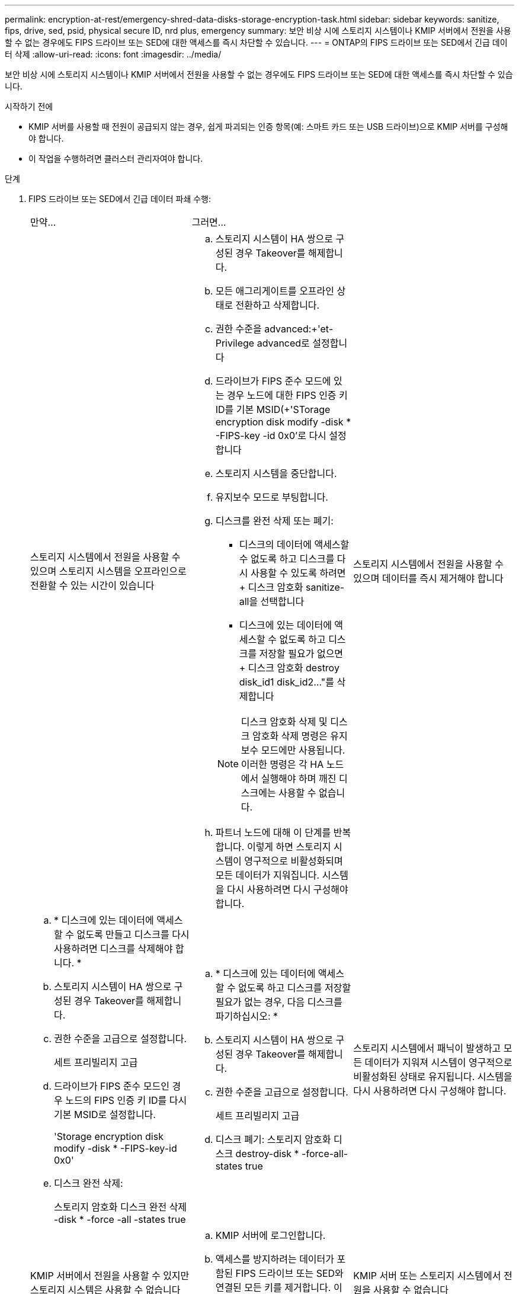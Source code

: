 ---
permalink: encryption-at-rest/emergency-shred-data-disks-storage-encryption-task.html 
sidebar: sidebar 
keywords: sanitize, fips, drive, sed, psid, physical secure ID, nrd plus, emergency 
summary: 보안 비상 시에 스토리지 시스템이나 KMIP 서버에서 전원을 사용할 수 없는 경우에도 FIPS 드라이브 또는 SED에 대한 액세스를 즉시 차단할 수 있습니다. 
---
= ONTAP의 FIPS 드라이브 또는 SED에서 긴급 데이터 삭제
:allow-uri-read: 
:icons: font
:imagesdir: ../media/


[role="lead"]
보안 비상 시에 스토리지 시스템이나 KMIP 서버에서 전원을 사용할 수 없는 경우에도 FIPS 드라이브 또는 SED에 대한 액세스를 즉시 차단할 수 있습니다.

.시작하기 전에
* KMIP 서버를 사용할 때 전원이 공급되지 않는 경우, 쉽게 파괴되는 인증 항목(예: 스마트 카드 또는 USB 드라이브)으로 KMIP 서버를 구성해야 합니다.
* 이 작업을 수행하려면 클러스터 관리자여야 합니다.


.단계
. FIPS 드라이브 또는 SED에서 긴급 데이터 파쇄 수행:
+
|===


| 만약... 2+| 그러면... 


 a| 
스토리지 시스템에서 전원을 사용할 수 있으며 스토리지 시스템을 오프라인으로 전환할 수 있는 시간이 있습니다
 a| 
.. 스토리지 시스템이 HA 쌍으로 구성된 경우 Takeover를 해제합니다.
.. 모든 애그리게이트를 오프라인 상태로 전환하고 삭제합니다.
.. 권한 수준을 advanced:+'et-Privilege advanced로 설정합니다
.. 드라이브가 FIPS 준수 모드에 있는 경우 노드에 대한 FIPS 인증 키 ID를 기본 MSID(+'STorage encryption disk modify -disk * -FIPS-key -id 0x0'로 다시 설정합니다
.. 스토리지 시스템을 중단합니다.
.. 유지보수 모드로 부팅합니다.
.. 디스크를 완전 삭제 또는 폐기:
+
*** 디스크의 데이터에 액세스할 수 없도록 하고 디스크를 다시 사용할 수 있도록 하려면 + 디스크 암호화 sanitize-all을 선택합니다
*** 디스크에 있는 데이터에 액세스할 수 없도록 하고 디스크를 저장할 필요가 없으면 + 디스크 암호화 destroy disk_id1 disk_id2…"를 삭제합니다


+

NOTE: 디스크 암호화 삭제 및 디스크 암호화 삭제 명령은 유지 보수 모드에만 사용됩니다. 이러한 명령은 각 HA 노드에서 실행해야 하며 깨진 디스크에는 사용할 수 없습니다.

.. 파트너 노드에 대해 이 단계를 반복합니다. 이렇게 하면 스토리지 시스템이 영구적으로 비활성화되며 모든 데이터가 지워집니다. 시스템을 다시 사용하려면 다시 구성해야 합니다.




 a| 
스토리지 시스템에서 전원을 사용할 수 있으며 데이터를 즉시 제거해야 합니다
 a| 
.. * 디스크에 있는 데이터에 액세스할 수 없도록 만들고 디스크를 다시 사용하려면 디스크를 삭제해야 합니다. *
.. 스토리지 시스템이 HA 쌍으로 구성된 경우 Takeover를 해제합니다.
.. 권한 수준을 고급으로 설정합니다.
+
세트 프리빌리지 고급

.. 드라이브가 FIPS 준수 모드인 경우 노드의 FIPS 인증 키 ID를 다시 기본 MSID로 설정합니다.
+
'Storage encryption disk modify -disk * -FIPS-key-id 0x0'

.. 디스크 완전 삭제:
+
스토리지 암호화 디스크 완전 삭제 -disk * -force -all -states true


 a| 
.. * 디스크에 있는 데이터에 액세스할 수 없도록 하고 디스크를 저장할 필요가 없는 경우, 다음 디스크를 파기하십시오: *
.. 스토리지 시스템이 HA 쌍으로 구성된 경우 Takeover를 해제합니다.
.. 권한 수준을 고급으로 설정합니다.
+
세트 프리빌리지 고급

.. 디스크 폐기: 스토리지 암호화 디스크 destroy-disk * -force-all-states true




 a| 
스토리지 시스템에서 패닉이 발생하고 모든 데이터가 지워져 시스템이 영구적으로 비활성화된 상태로 유지됩니다. 시스템을 다시 사용하려면 다시 구성해야 합니다.



 a| 
KMIP 서버에서 전원을 사용할 수 있지만 스토리지 시스템은 사용할 수 없습니다
 a| 
.. KMIP 서버에 로그인합니다.
.. 액세스를 방지하려는 데이터가 포함된 FIPS 드라이브 또는 SED와 연결된 모든 키를 제거합니다. 이렇게 하면 스토리지 시스템에서 디스크 암호화 키에 액세스할 수 없습니다.




 a| 
KMIP 서버 또는 스토리지 시스템에서 전원을 사용할 수 없습니다
 a| 
KMIP 서버용 인증 항목(예: 스마트 카드)을 제거합니다. 이렇게 하면 스토리지 시스템에서 디스크 암호화 키에 액세스할 수 없습니다.

|===
+
이 절차에서 설명하는 명령에 대한 자세한 내용은 를 link:https://docs.netapp.com/us-en/ontap-cli/["ONTAP 명령 참조입니다"^]참조하십시오.


